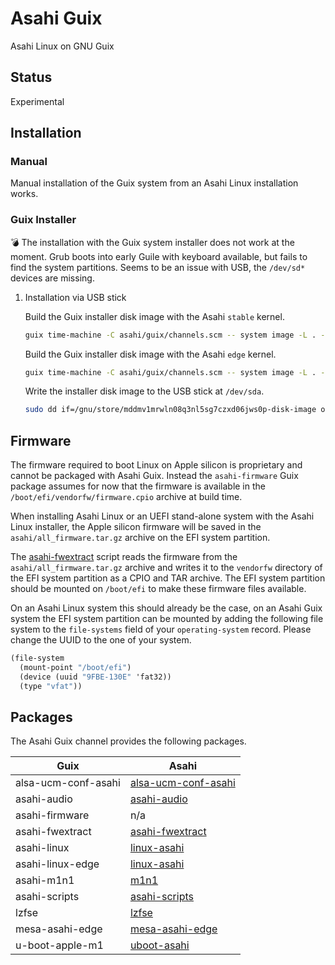 * Asahi Guix

[[https://github.com/r0man/asahi-guix/actions/workflows/aarch64-linux-gnu.yml][https://github.com/r0man/asahi-guix/actions/workflows/aarch64-linux-gnu.yml/badge.svg]]
[[https://github.com/r0man/asahi-guix/actions/workflows/x86_64-linux-gnu.yml][https://github.com/r0man/asahi-guix/actions/workflows/x86_64-linux-gnu.yml/badge.svg]]

Asahi Linux on GNU Guix

** Status

Experimental

** Installation

*** Manual

Manual installation of the Guix system from an Asahi Linux installation works.

*** Guix Installer

💣 The installation with the Guix system installer does not work at
the moment. Grub boots into early Guile with keyboard available, but
fails to find the system partitions. Seems to be an issue with USB,
the =/dev/sd*= devices are missing.

**** Installation via USB stick

Build the Guix installer disk image with the Asahi =stable= kernel.

#+begin_src sh :results verbatim
  guix time-machine -C asahi/guix/channels.scm -- system image -L . --image-type=efi-raw asahi/guix/install/base.scm
#+end_src

Build the Guix installer disk image with the Asahi =edge= kernel.

#+begin_src sh :results verbatim
  guix time-machine -C asahi/guix/channels.scm -- system image -L . --image-type=efi-raw asahi/guix/install/edge.scm
#+end_src

Write the installer disk image to the USB stick at =/dev/sda=.

#+begin_src sh :results verbatim
  sudo dd if=/gnu/store/mddmv1mrwln08q3nl5sg7czxd06jws0p-disk-image of=/dev/sda bs=4M status=progress oflag=sync
#+end_src

** Firmware

The firmware required to boot Linux on Apple silicon is proprietary
and cannot be packaged with Asahi Guix. Instead the =asahi-firmware=
Guix package assumes for now that the firmware is available in the
=/boot/efi/vendorfw/firmware.cpio= archive at build time.

When installing Asahi Linux or an UEFI stand-alone system with the
Asahi Linux installer, the Apple silicon firmware will be saved in the
=asahi/all_firmware.tar.gz= archive on the EFI system partition.

The [[https://github.com/AsahiLinux/asahi-scripts/blob/main/asahi-fwextract][asahi-fwextract]] script reads the firmware from the
=asahi/all_firmware.tar.gz= archive and writes it to the =vendorfw=
directory of the EFI system partition as a CPIO and TAR archive. The
EFI system partition should be mounted on =/boot/efi= to make these
firmware files available.

On an Asahi Linux system this should already be the case, on an Asahi
Guix system the EFI system partition can be mounted by adding the
following file system to the =file-systems= field of your
=operating-system= record. Please change the UUID to the one of your
system.

#+begin_src scheme
  (file-system
    (mount-point "/boot/efi")
    (device (uuid "9FBE-130E" 'fat32))
    (type "vfat"))
#+end_src

** Packages

The Asahi Guix channel provides the following packages.

| Guix                | Asahi               |
|---------------------+---------------------|
| alsa-ucm-conf-asahi | [[https://github.com/AsahiLinux/PKGBUILDs/tree/main/alsa-ucm-conf-asahi][alsa-ucm-conf-asahi]] |
| asahi-audio         | [[https://github.com/chadmed/asahi-audio][asahi-audio]]         |
| asahi-firmware      | n/a                 |
| asahi-fwextract     | [[https://github.com/AsahiLinux/PKGBUILDs/tree/main/asahi-fwextract][asahi-fwextract]]     |
| asahi-linux         | [[https://github.com/AsahiLinux/PKGBUILDs/tree/main/linux-asahi][linux-asahi]]         |
| asahi-linux-edge    | [[https://github.com/AsahiLinux/PKGBUILDs/tree/main/linux-asahi][linux-asahi]]         |
| asahi-m1n1          | [[https://github.com/AsahiLinux/PKGBUILDs/tree/main/m1n1][m1n1]]                |
| asahi-scripts       | [[https://github.com/AsahiLinux/PKGBUILDs/tree/main/asahi-scripts][asahi-scripts]]       |
| lzfse               | [[https://github.com/AsahiLinux/PKGBUILDs/tree/main/lzfse][lzfse]]               |
| mesa-asahi-edge     | [[https://github.com/AsahiLinux/PKGBUILDs/tree/main/mesa-asahi-edge][mesa-asahi-edge]]     |
| u-boot-apple-m1     | [[https://github.com/AsahiLinux/PKGBUILDs/tree/main/uboot-asahi][uboot-asahi]]         |
